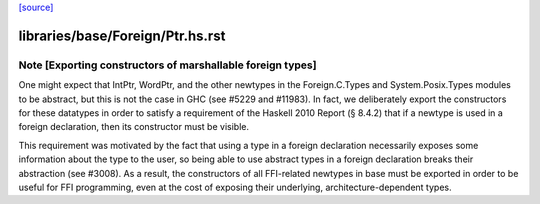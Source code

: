 `[source] <https://gitlab.haskell.org/ghc/ghc/tree/master/libraries/base/Foreign/Ptr.hs>`_

====================
libraries/base/Foreign/Ptr.hs.rst
====================

Note [Exporting constructors of marshallable foreign types]
~~~~~~~~~~~~~~~~~~~~~~~~~~~~~~~~~~~~~~~~~~~~~~~~~~~~~~~~~~~
One might expect that IntPtr, WordPtr, and the other newtypes in the
Foreign.C.Types and System.Posix.Types modules to be abstract, but this is not
the case in GHC (see #5229 and #11983). In fact, we deliberately export
the constructors for these datatypes in order to satisfy a requirement of the
Haskell 2010 Report (§ 8.4.2) that if a newtype is used in a foreign
declaration, then its constructor must be visible.

This requirement was motivated by the fact that using a type in a foreign
declaration necessarily exposes some information about the type to the user,
so being able to use abstract types in a foreign declaration breaks their
abstraction (see #3008). As a result, the constructors of all FFI-related
newtypes in base must be exported in order to be useful for FFI programming,
even at the cost of exposing their underlying, architecture-dependent types.

